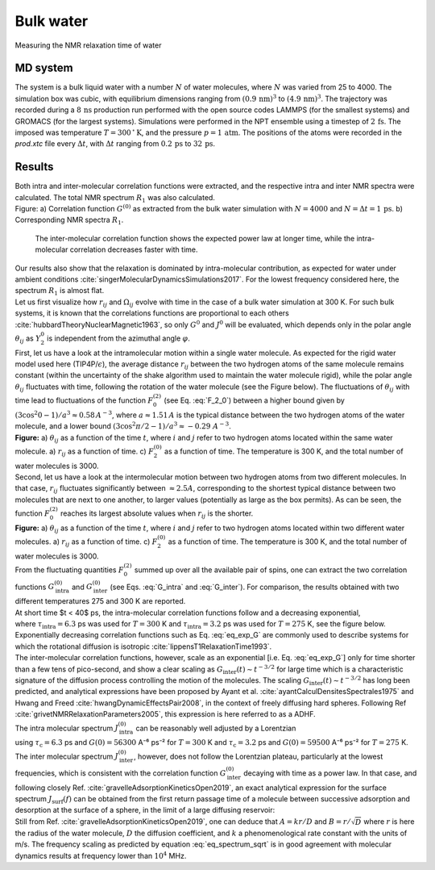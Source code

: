 .. _bulk-water-label:

Bulk water
==========

.. container:: hatnote

   Measuring the NMR relaxation time of water

MD system
---------

.. image:: ../figures/tutorials/bulk-water/water-dark-square.png
    :class: only-dark
    :alt: Water molecules simulated with lammps - NMR relaxation time calculation
    :width: 250
    :align: right

.. image:: ../figures/tutorials/bulk-water/water-light-square.png
    :class: only-light
    :alt: Water molecules simulated with lammps - NMR relaxation time calculation
    :width: 250
    :align: right

.. container:: justify

    The system is a bulk liquid water with a number :math:`N` of water molecules,
    where :math:`N` was varied from 25 to 4000. The simulation box was cubic, 
    with equilibrium dimensions ranging from :math:`(0.9\,\text{nm})^3`
    to :math:`(4.9\,\text{nm})^3`. The trajectory was recorded
    during a :math:`8\,\text{ns}` production run performed with
    the open source codes LAMMPS (for the smallest systems) and GROMACS (for the largest systems).
    Simulations were performed in the NPT ensemble using a timestep of :math:`2\,\text{fs}`.
    The imposed was temperature :math:`T = 300\,^\circ\text{K}`, and the pressure
    :math:`p = 1\,\text{atm}`. The positions of the atoms were recorded in the *prod.xtc* file
    every :math:`\Delta t`, with :math:`\Delta t` ranging from :math:`0.2\,\text{ps}` to :math:`32\,\text{ps}`.

Results
-------

.. container:: justify

    Both intra and inter-molecular correlation functions were extracted, 
    and the respective intra and inter NMR spectra were calculated.
    The total NMR spectrum :math:`R_1` was also calculated.

.. image:: ../figures/illustrations/bulk-water/water_spectrum-dark.png
    :class: only-dark
    :alt: NMR results obtained from the LAMMPS simulation of water

.. image:: ../figures/illustrations/bulk-water/water_spectrum-light.png
    :class: only-light
    :alt: NMR results obtained from the LAMMPS simulation of water

.. container:: figurelegend

    Figure: a) Correlation function :math:`G^{(0)}` as extracted from the bulk
    water simulation with :math:`N = 4000` and :math:`N = \Delta t = 1\,\text{ps}`.
    b) Corresponding NMR spectra :math:`R_1`.

.. container:: justify

    The inter-molecular correlation function shows the expected power law at longer time,
    while the intra-molecular correlation decreases faster with time.

 .. container:: justify

    Our results also show that the relaxation is dominated by intra-molecular contribution,
    as expected for water under ambient conditions :cite:`singerMolecularDynamicsSimulations2017`.
    For the lowest frequency considered here, the spectrum :math:`R_1` is almost flat.

.. container:: justify

    Let us first visualize how :math:`r_{ij}` and :math:`\Omega_{ij}` evolve with time in the case of a 
    bulk water simulation at 300 K. For such bulk systems, it is known that the correlations functions 
    are proportional to each others :cite:`hubbardTheoryNuclearMagnetic1963`, so only :math:`G^{0}` and 
    :math:`J^{0}` will be evaluated, which depends only in the polar angle :math:`\theta_{ij}` as 
    :math:`Y^{0}_2` is independent from the azimuthal angle :math:`\varphi`.

.. container:: justify

    First, let us have a look at the intramolecular motion within a single water molecule. As expected
    for the rigid water model used here (TIP4P/:math:`\epsilon`), the 
    average distance :math:`r_{ij}` between the two hydrogen atoms of the same molecule remains
    constant (within the uncertainty of the shake algorithm used to maintain the water molecule rigid),
    while the polar angle :math:`\theta_{ij}` fluctuates with time, following the rotation of the
    water molecule (see the Figure below). The fluctuations of :math:`\theta_{ij}` with time lead to fluctuations of the
    function :math:`F_{0}^{(2)}` (see Eq. :eq:`F_2_0`) between a higher bound given by
    :math:`(3 \cos^2 0 - 1 ) / a^3 \approx 0.58\,A^{-3}`,
    where :math:`a \approx 1.51\,A` is the typical distance between the two hydrogen atoms of the water
    molecule, and a lower bound :math:`(3 \cos^2 \pi/2 - 1 ) / a^3 \approx -0.29\,\,A^{-3}`.

.. image:: ../figures/best-practices/intramolecular-signal-illustration-dark.png
    :class: only-dark
    :alt: NMR results obtained from the LAMMPS simulation of water

.. image:: ../figures/best-practices/intramolecular-signal-illustration-light.png
    :class: only-light
    :alt: NMR results obtained from the LAMMPS simulation of water

.. container:: justify

    **Figure:** a) :math:`\theta_{ij}` as a function of the time :math:`t`, where :math:`i` and :math:`j`
    refer to two hydrogen atoms located within the same water molecule. a) :math:`r_{ij}` as a function of 
    time. c) :math:`F_{2}^{(0)}` as a function of time. The temperature is 300 K, and 
    the total number of water molecules is 3000.

.. container:: justify

    Second, let us have a look at the intermolecular motion between two hydrogen atoms from two different
    molecules. In that case, :math:`r_{ij}` fluctuates significantly between :math:`\approx 2.5 A`,
    corresponding to the shortest typical distance between two molecules
    that are next to one another, to larger values (potentially as large as the box permits). 
    As can be seen, the function :math:`F_{0}^{(2)}` reaches its largest absolute values
    when :math:`r_{ij}` is the shorter.

.. image:: ../figures/best-practices/intermolecular-signal-illustration-dark.png
    :class: only-dark
    :alt: NMR results obtained from the LAMMPS simulation of water

.. image:: ../figures/best-practices/intermolecular-signal-illustration-light.png
    :class: only-light
    :alt: NMR results obtained from the LAMMPS simulation of water

.. container:: justify

    **Figure:** a) :math:`\theta_{ij}` as a function of the time :math:`t`, where :math:`i` and :math:`j`
    refer to two hydrogen atoms located within two different water molecules. a) :math:`r_{ij}` as a function of 
    time. c) :math:`F_{2}^{(0)}` as a function of time. The temperature is 300 K, and 
    the total number of water molecules is 3000.

.. container:: justify

    From the fluctuating quantities :math:`F_{0}^{(2)}` summed up over all the available pair of 
    spins, one can extract the two correlation functions :math:`G_\textrm{intra}^{(0)}` and
    :math:`G_\textrm{inter}^{(0)}` (see Eqs. :eq:`G_intra` and :eq:`G_inter`). For comparison,
    the results obtained with two different temperatures 275 and 300 K are reported.

.. container:: justify

    At short time $t < 40$ ps, the intra-molecular correlation functions follow and
    a decreasing exponential,

.. math::
    :label: eq_exp_G

    G_\text{intra} (t) = G_\text{intra} (0)  \exp{(-t / \tau_\text{intra})},

.. container:: justify

    where :math:`\tau_\text{intra} = 6.3` ps was used for :math:`T = 300` K 
    and :math:`\tau_\text{intra} = 3.2` ps was used for :math:`T = 275` K, see the figure 
    below. Exponentially decreasing correlation functions such as Eq. :eq:`eq_exp_G` are
    commonly used to describe systems for which the rotational diffusion
    is isotropic :cite:`lippensT1RelaxationTime1993`.
    
.. container:: justify

    The inter-molecular correlation functions, however, scale as an
    exponential [i.e. Eq. :eq:`eq_exp_G`] only for time shorter than a 
    few tens of pico-second, and show a clear scaling as :math:`G_\text{inter} (t) \sim t^{-3/2}`
    for large time which is a characteristic signature of the diffusion
    process controlling the motion of the molecules. The scaling
    :math:`G_\text{inter} (t) \sim t^{-3/2}` has long been predicted, and 
    analytical expressions have been proposed by Ayant et al. :cite:`ayantCalculDensitesSpectrales1975` and
    Hwang and Freed :cite:`hwangDynamicEffectsPair2008`, in the context of freely diffusing hard spheres.
    Following Ref :cite:`grivetNMRRelaxationParameters2005`, this expression is here referred to 
    as a ADHF.

.. image:: ../figures/best-practices/gij-R1-illustration-dark.png
    :class: only-dark
    :alt: NMR results obtained from the LAMMPS simulation of water

.. image:: ../figures/best-practices/gij-R1-illustration-light.png
    :class: only-light
    :alt: NMR results obtained from the LAMMPS simulation of water

.. container:: justify

    The intra molecular spectrum :math:`J_\textrm{intra}^{(0)}` can be reasonably
    well adjusted by a Lorentzian

.. math::
    :label: eq_lorenzian_G

    J_\text{intra} (f) = G_\text{intra} (0) \dfrac{2 \tau_\text{c}}{1 + 4 \pi^2 f^2 \tau_\text{c}^2}

.. container:: justify

    using :math:`\tau_\text{c} = 6.3` ps and :math:`G(0) = 56300` A⁻⁶ ps⁻² for :math:`T = 300` K
    and :math:`\tau_\text{c} = 3.2` ps and :math:`G(0) = 59500` A⁻⁶ ps⁻² for :math:`T = 275` K. 

.. container:: justify

    The inter molecular spectrum :math:`J_\textrm{inter}^{(0)}`, however, does not follow the 
    Lorentzian plateau, particularly at the lowest frequencies, which is consistent with 
    the correlation function :math:`G_\textrm{inter}^{(0)}` decaying with time as a
    power law. In that case, and following closely Ref. :cite:`gravelleAdsorptionKineticsOpen2019`,
    an exact analytical expression for the surface spectrum :math:`J_\textrm{surf} (f)` can be
    obtained from the first return passage time of a molecule between successive
    adsorption and desorption at the surface of a sphere, in the limit of a large diffusing 
    reservoir:

.. math::
    :label: eq_spectrum_sqrt

    J_\text{inter} (f) \sim \left[ 1 + A + B \sqrt{ 2 \pi f} \right]^{-1}.

.. container:: justify

    Still from Ref. :cite:`gravelleAdsorptionKineticsOpen2019`, one can deduce that
    :math:`A = k r / D` and :math:`B = r / \sqrt{D}` where :math:`r` is here the radius
    of the water molecule, :math:`D` the diffusion coefficient, and :math:`k` a
    phenomenological rate constant with the units of m/s. The frequency scaling
    as predicted by equation :eq:`eq_spectrum_sqrt` is in good agreement with molecular 
    dynamics results at frequency lower than :math:`10^4` MHz.
